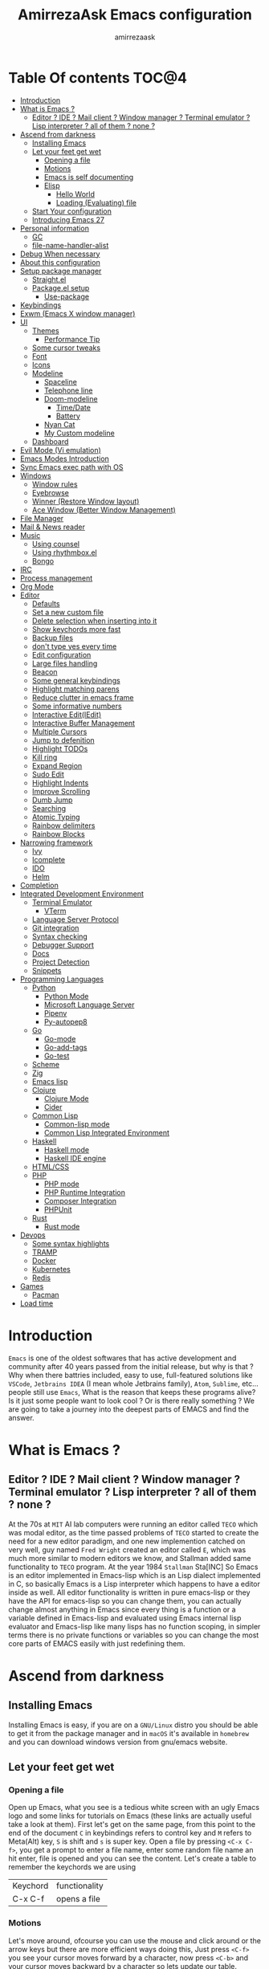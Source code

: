 #+TITLE: AmirrezaAsk Emacs configuration
#+AUTHOR: amirrezaask
* Table Of contents                                                     :TOC@4:
- [[#introduction][Introduction]]
- [[#what-is-emacs-][What is Emacs ?]]
  - [[#editor--ide--mail-client--window-manager--terminal-emulator--lisp-interpreter--all-of-them--none-][Editor ? IDE ? Mail client ? Window manager ? Terminal emulator ? Lisp interpreter ? all of them ? none ?]]
- [[#ascend-from-darkness][Ascend from darkness]]
  - [[#installing-emacs][Installing Emacs]]
  - [[#let-your-feet-get-wet][Let your feet get wet]]
    - [[#opening-a-file][Opening a file]]
    - [[#motions][Motions]]
    - [[#emacs-is-self-documenting][Emacs is self documenting]]
    - [[#elisp][Elisp]]
      - [[#hello-world][Hello World]]
      - [[#loading-evaluating-file][Loading (Evaluating) file]]
  - [[#start-your-configuration][Start Your configuration]]
  - [[#introducing-emacs-27][Introducing Emacs 27]]
- [[#personal-information][Personal information]]
  - [[#gc][GC]]
  - [[#file-name-handler-alist][file-name-handler-alist]]
- [[#debug-when-necessary][Debug When necessary]]
- [[#about-this-configuration][About this configuration]]
- [[#setup-package-manager][Setup package manager]]
  - [[#straightel][Straight.el]]
  - [[#packageel-setup][Package.el setup]]
      - [[#use-package][Use-package]]
- [[#keybindings][Keybindings]]
- [[#exwm-emacs-x-window-manager][Exwm (Emacs X window manager)]]
- [[#ui][UI]]
  - [[#themes][Themes]]
      - [[#performance-tip][Performance Tip]]
  - [[#some-cursor-tweaks][Some cursor tweaks]]
  - [[#font][Font]]
  - [[#icons][Icons]]
  - [[#modeline][Modeline]]
    - [[#spaceline][Spaceline]]
    - [[#telephone-line][Telephone line]]
    - [[#doom-modeline][Doom-modeline]]
      - [[#timedate][Time/Date]]
      - [[#battery][Battery]]
    - [[#nyan-cat][Nyan Cat]]
    - [[#my-custom-modeline][My Custom modeline]]
  - [[#dashboard][Dashboard]]
- [[#evil-mode-vi-emulation][Evil Mode (Vi emulation)]]
- [[#emacs-modes-introduction][Emacs Modes Introduction]]
- [[#sync-emacs-exec-path-with-os][Sync Emacs exec path with OS]]
- [[#windows][Windows]]
      - [[#window-rules][Window rules]]
      - [[#eyebrowse][Eyebrowse]]
      - [[#winner-restore-window-layout][Winner (Restore Window layout)]]
      - [[#ace-window-better-window-management][Ace Window (Better Window Management)]]
- [[#file-manager][File Manager]]
- [[#mail--news-reader][Mail & News reader]]
- [[#music][Music]]
  - [[#using-counsel][Using counsel]]
  - [[#using-rhythmboxel][Using rhythmbox.el]]
  - [[#bongo][Bongo]]
- [[#irc][IRC]]
- [[#process-management][Process management]]
- [[#org-mode][Org Mode]]
- [[#editor][Editor]]
    - [[#defaults][Defaults]]
    - [[#set-a-new-custom-file][Set a new custom file]]
    - [[#delete-selection-when-inserting-into-it][Delete selection when inserting into it]]
    - [[#show-keychords-more-fast][Show keychords more fast]]
    - [[#backup-files][Backup files]]
    - [[#dont-type-yes-every-time][don't type yes every time]]
    - [[#edit-configuration][Edit configuration]]
    - [[#large-files-handling][Large files handling]]
    - [[#beacon][Beacon]]
    - [[#some-general-keybindings][Some general keybindings]]
    - [[#highlight-matching-parens][Highlight matching parens]]
    - [[#reduce-clutter-in-emacs-frame][Reduce clutter in emacs frame]]
    - [[#some-informative-numbers][Some informative numbers]]
    - [[#interactive-editiedit][Interactive Edit(IEdit)]]
    - [[#interactive-buffer-management][Interactive Buffer Management]]
    - [[#multiple-cursors][Multiple Cursors]]
    - [[#jump-to-defenition][Jump to defenition]]
    - [[#highlight-todos][Highlight TODOs]]
    - [[#kill-ring][Kill ring]]
    - [[#expand-region][Expand Region]]
    - [[#sudo-edit][Sudo Edit]]
    - [[#highlight-indents][Highlight Indents]]
    - [[#improve-scrolling][Improve Scrolling]]
    - [[#dumb-jump][Dumb Jump]]
    - [[#searching][Searching]]
    - [[#atomic-typing][Atomic Typing]]
    - [[#rainbow-delimiters][Rainbow delimiters]]
    - [[#rainbow-blocks][Rainbow Blocks]]
- [[#narrowing-framework][Narrowing framework]]
    - [[#ivy][Ivy]]
    - [[#icomplete][Icomplete]]
    - [[#ido][IDO]]
    - [[#helm][Helm]]
- [[#completion][Completion]]
- [[#integrated-development-environment][Integrated Development Environment]]
    - [[#terminal-emulator][Terminal Emulator]]
      - [[#vterm][VTerm]]
    - [[#language-server-protocol][Language Server Protocol]]
    - [[#git-integration][Git integration]]
    - [[#syntax-checking][Syntax checking]]
    - [[#debugger-support][Debugger Support]]
    - [[#docs][Docs]]
    - [[#project-detection][Project Detection]]
    - [[#snippets][Snippets]]
- [[#programming-languages][Programming Languages]]
  - [[#python][Python]]
    - [[#python-mode][Python Mode]]
    - [[#microsoft-language-server][Microsoft Language Server]]
    - [[#pipenv][Pipenv]]
    - [[#py-autopep8][Py-autopep8]]
  - [[#go][Go]]
    - [[#go-mode][Go-mode]]
    - [[#go-add-tags][Go-add-tags]]
    - [[#go-test][Go-test]]
  - [[#scheme][Scheme]]
  - [[#zig][Zig]]
  - [[#emacs-lisp][Emacs lisp]]
  - [[#clojure][Clojure]]
    - [[#clojure-mode][Clojure Mode]]
    - [[#cider][Cider]]
  - [[#common-lisp][Common Lisp]]
    - [[#common-lisp-mode][Common-lisp mode]]
    - [[#common-lisp-integrated-environment][Common Lisp Integrated Environment]]
  - [[#haskell][Haskell]]
    - [[#haskell-mode][Haskell mode]]
    - [[#haskell-ide-engine][Haskell IDE engine]]
  - [[#htmlcss][HTML/CSS]]
  - [[#php][PHP]]
    - [[#php-mode][PHP mode]]
    - [[#php-runtime-integration][PHP Runtime Integration]]
    - [[#composer-integration][Composer Integration]]
    - [[#phpunit][PHPUnit]]
  - [[#rust][Rust]]
    - [[#rust-mode][Rust mode]]
- [[#devops][Devops]]
    - [[#some-syntax-highlights][Some syntax highlights]]
    - [[#tramp][TRAMP]]
    - [[#docker][Docker]]
    - [[#kubernetes][Kubernetes]]
    - [[#redis][Redis]]
- [[#games][Games]]
  - [[#pacman][Pacman]]
- [[#load-time][Load time]]

* Introduction
=Emacs= is one of the oldest softwares that has active development and community after 40 years passed from the initial release, but why is
that ? Why when there battries included, easy to use, full-featured solutions like =VSCode=, =Jetbrains IDEA= (I mean whole Jetbrains family),
 =Atom=, =Sublime=, etc... people still use =Emacs=, What is the reason that keeps these programs alive? Is it just some people want to look
cool ? Or is there really something ? We are going to take a journey into the deepest parts of EMACS and find the answer.
* What is Emacs ?
** Editor ? IDE ? Mail client ? Window manager ? Terminal emulator ? Lisp interpreter ? all of them ? none ?
At the 70s at =MIT= AI lab computers were running an editor called =TECO= which was modal editor, as the time passed
problems of =TECO= started to create the need for a new editor paradigm, and one new implemention
 catched on very well, guy named =Fred Wright= created an editor called =E=, which was much more similar to modern
editors we know, and Stallman added same functionality to =TECO= program.
At the year 1984 =Stallman= Sta[INC]
So Emacs is an editor implemented in Emacs-lisp which is an Lisp dialect implemented in C, so basically Emacs is
a Lisp interpreter which happens to have a editor inside as well. All editor functionality is written in pure emacs-lisp
or they have the API for emacs-lisp so you can change them, you can actually change almost anything in Emacs since
every thing is a function or a variable defined in Emacs-lisp and evaluated using Emacs internal lisp evaluator and 
Emacs-lisp like many lisps has no function scoping, in simpler terms there is no private functions or variables so 
you can change the most core parts of EMACS easily with just redefining them.
* Ascend from darkness
** Installing Emacs
Installing Emacs is easy, if you are on a =GNU/Linux= distro you should be able to get it from the package manager and
in =macOS= it's available in =homebrew= and you can download windows version from gnu/emacs website.
** Let your feet get wet
*** Opening a file
Open up Emacs, what you see is a tedious white screen with an ugly Emacs logo and some links for tutorials on Emacs
(these links are actually useful take a look at them). First let's get on the same page, from this point to the
end of the document =C= in keybindings refers to control key and =M= refers to Meta(Alt) key, =S= is shift and =s= 
is super key. Open a file by pressing =<C-x C-f>=, you get a prompt to enter a file name, enter some random file name
an hit enter, file is opened and you can see the content. Let's create a table to remember the keychords we are using

| Keychord | functionality |
| C-x C-f  | opens a file  |

*** Motions
Let's move around, ofcourse you can use the mouse and click around or the arrow keys but there are more efficient
ways doing this, Just press =<C-f>= you see your cursor moves forward by a character, now press =<C-b>= and your 
cursor moves backward by a character so lets update our table. Remember there are so much more in motions these two
were just examples.

| Keychord | functionality                 |
| C-f      | moves forward by a character  |
| C-b      | moves backward by a character |

*** Emacs is self documenting
Do you remember that I told you in Emacs every thing is just an Elisp(Emacs-lisp) function, let's discuss that.
Let me introduce you to the Emacs self documenting feature, press =<C-h k>=, you should be prompted then enter
=<C-x C-f>= a new window(we'll discuss this concept later), you see a document that tolds you what this keychord
is bound to and the documentation of that function, in this case you should see that =<C-x C-f>= is bound to 
=find-file= command and you have the option to see the actual source code of that function. =<C-h>= is the prefix 
for all Emacs help commands and these keys themselves runs elisp functions you can actually do the =<C-h k>=
on itself and see the function behind it so let's update our table and from now on we write the actual function name 
in our table.

| Keychord | function          |
|----------+-------------------|
| C-h k    | describe-key      |
| C-h f    | describe-function |
| C-h v    | describe-variable |

*** Elisp
I'm not going to do a complete tutorial on Elisp just gonna tell you how you can stay alive in Emacs.
**** Hello World
Elisp or Emacs-Lisp is the language that almost all Emacs functions are written in, so let's tip our toes in it as 
well.
Open up a new file ( you already know how to do that ) name that anything but with the extension of =.el=.
at the first line write the following 
#+BEGIN_SRC 
(message "Hello World")
#+END_SRC
and then move your cursor to the end of the line using =<C-e>= and then press =<C-x C-e>=, now look at the =minibuffer=
you see the ="Hello World"= in there. Don't forget to =describe-key= the two keychords that you just used.
**** Loading (Evaluating) file
:PROPERTIES:
  :header-args: :tangle no
  :END:
You can evaluate eLisp expressions like you now know but you also can load a whole elisp file using =load-file= function
#+BEGIN_SRC 
(load-file "file.el")
#+END_SRC
** Start Your configuration
 Emacs configuration is nothing other than a simple elisp file that emacs loads at the startup we can specify that
 using =-l= flag to load specific file. so let's do that. Open an elisp file and name that =config.el=, and just put
 a simple hello world message in it, now go to terminal and enter =emacs -l config.el= when this instance of emacs starts
 up =switch-to-buffer= (this is a function you can describe-function it and find the keybindings little exercise)
 to the buffer called =*Messages*= and you should see your message in that buffer somewhere.
 Now you can write any elisp code in your config.el file and emacs always evaluates them as long as you pass the
 -l flag, but the conventional way of doing emacs configuration is using =~/.emacs.d/init.el= file which emacs 
 automatically loads in the startup, it's kind of the default file for this purpose.
** Introducing Emacs 27
Emacs 27 has a lot to offer, a new json parser that is implemented natively (C code) so it should speed
up the JSON based operations like LSP a lot, another thing about Emacs 27 is =early-init.el= file that gets
loaded before init.el and before GUI and package manager starts so it can help us configure Emacs even further.
* Personal information
#+begin_src emacs-lisp
    (setq user-full-name "AmirrezaAskarpour"
          user-mail-address "raskarpour@gmail.com")
#+end_src
n* Emacs internals optimizations
:PROPERTIES:
  :header-args: :tangle no
  :END:
I moved all of the code of this part to =early-init.el=.
** GC
Emacs is a really old software, many of the default values in Emacs aren't actually suited for today's
modern computers. Emacs has a built-in Garbage collector that does garbage collection every time Emacs lisp
VM reaches a threshold of memory usage, and this garbage collector sweeps are sometimes annoying, but remember 
garbage collector threshold is a tricky setting, if you set it to low you will start experiencing a lot of GC sweeps that slow you down
and if you set it very high GC sweeps take forever to finish. Default Emacs =gc-cons-threshold= is set to =800000=
which is not really enough specially for Emacs startup since it needs to scan through all your installed packages
so we are going to increase it during startup time and then after Emacs initialization we can decrease it again.
#+begin_src emacs-lisp
  (message "$$$$$$$$$$$$$$$$ should be disabled")
  (setq gc-cons-threshold (* 1024 1024 100)) ;; 100MB for Emacs initialization process
  (add-hook 'after-init-hook (lambda ()
                               (setq gc-cons-threshold (* 1024 1024 20)))) ;; reseting the gc cons to 20MB
#+end_src
** file-name-handler-alist
Emacs has a global variable called =file-name-handler-alist=, it stores handlers for various file extensions, before =use-package= era we used to
add new file extensions to this variable to load their respective handler, On every file open, Emacs looks and scans through this variable to see if it
can find a match for given file, but during the startup process we are going to only evaluate stuff so we don't need file-handlers, as result we are going 
to set this file's value to a nil value during startup and restore it's original value after emacs initialization.
#+begin_src emacs-lisp
  (defvar file-name-handler-alist-bak file-name-handler-alist "file name handler backup.")
  (setq file-name-handler-alist nil)
  (add-hook 'after-init-hook (lambda () (setq file-name-handler-alist file-name-handler-alist-bak)))
#+end_src
* Debug When necessary
#+begin_src emacs-lisp
;; (setq debug-on-error)
#+end_src
* About this configuration
I actually don't use a lot of setup that I have in this configuration,
all the unused parts are disabled using =:disabled= in use-package declaration.
* Setup package manager
Now that we know how to move around, open files, and do some elisp magic in emacs it's time to start configuring 
emacs for our own needs. Before we start, we need the final ingredient for our configuration and that's how 
to install 3rd party packages for emacs, basically elisp codes written by other people.
** Straight.el
=straight.el= is the next generation of Emacs package managers that just use git repos as the way
of installing packages, upsides of using =straight.el= instead of =package.el= are
+ You can install packages that are not available on MELPA (icomplete-vertical forexample)
+ If you are willing to contribute to a package it's as simple as just =git checkout=
+ straight loads just the packages you installed and mention in your init file so packages that are installed 
but no longer used are not included in loading/scanning procedure.
#+begin_src emacs-lisp
  (setq package-enable-at-startup nil)
  (defvar bootstrap-version)
  (let ((bootstrap-file
         (expand-file-name "straight/repos/straight.el/bootstrap.el" user-emacs-directory))
        (bootstrap-version 5))
    (unless (file-exists-p bootstrap-file)
      (with-current-buffer
          (url-retrieve-synchronously
           "https://raw.githubusercontent.com/raxod502/straight.el/develop/install.el"
           'silent 'inhibit-cookies)
        (goto-char (point-max))
        (eval-print-last-sexp)))
    (load bootstrap-file nil 'nomessage))
  (straight-use-package 'use-package)
#+end_src
** Package.el setup
:PROPERTIES:
  :header-args: :tangle no
  :END:

 Emacs is bundled with package.el, we can use that out of the box, we only need to =require= it, require is similar
 to =load-file= with some diferences like it don't need full path when code is in you =load-path= (load-path
 is a variable you can describe-variable it) and it loads each file only once so if you require a file multiple 
 times it only loads once.
 #+BEGIN_SRC emacs-lisp
 (require 'package)
 #+END_SRC
 package.el reads all installed packages even if they are not referenced by your init we need to stop it 
 from doing so.
 #+BEGIN_SRC emacs-lisp
 (setq package-enable-at-startup nil)
 #+END_SRC
 As I told you elpa is a lot like linux repos, and like them you can add external repos to it as well, =Melpa=
 is the biggest and most complete package repo in the planet of Emacs and we are adding it to our repos.
 #+BEGIN_SRC emacs-lisp
   (add-to-list 'package-archives
                '("melpa" . "https://melpa.org/packages/"))
   (package-initialize)
  #+END_SRC
 Like all linux repos we need to refresh the index of the package manager but we don't need Emacs does that 
 every time that we start emacs, we need to that only when package-archive-contents is nil so we use =when=
 macro of elisp (like always you can describe-function it).
 #+BEGIN_SRC emacs-lisp
    (when (null package-archive-contents)
      (package-refresh-contents))
 #+END_SRC
**** Use-package
   Now the world is our oyster, you can actually browse the [[https://github.com/emacs-tw/awesome-emacs]] and install
   any package you seem fit using 
   But as the number of installed packages gets bigger emacs starts slow when starting up and managing and organizing
   your init.el file getting harder and harder to the point that they call it =Emacs bankrupty=.
   So to avoid this problems Emacs maintainer =John wiegly= created a tool called =use-package= that helps you oraganize
   your init.el file and even lazy-load packages, It's an awesome tool so let's install it.
   #+BEGIN_SRC emacs-lisp
     (unless (package-installed-p 'use-package)
       (package-install 'use-package))
     (require 'use-package)
   #+END_SRC
   Feel free to read the [[https://github.com/jwiegley/use-package][use-package docs]], it's amazingly useful.

* Keybindings
I respect Emacs keybinding conventions in my configuration with a few ideas borrowed from spacemacs.
+ All keybindings should be prefixed with =C-c= and then a single letter to avoid conflict with major modes keybindings.
+ Window related functionality like eyebrowse workspaces prefix with =w=
+ Major mode / language specific functions bind with prefix =m=
+ Operating System integration keys should be prefixed with =o=
+ Devops related stuff prefixed with =d=.
so let's make which key to help us.
#+begin_src emacs-lisp
    (use-package which-key
      :straight t
      :config
      (setq which-key-idle-delay 0.2)
      (which-key-add-key-based-replacements "C-c m" "Major mode functions")
      (which-key-add-key-based-replacements "C-c w" "workspace functionality")
      (which-key-add-key-based-replacements "C-c o" "external tools integration")
      (which-key-add-key-based-replacements "C-c e" "Editor functions")
      (which-key-add-key-based-replacements "C-c d" "Devops related functions")
      (which-key-mode 1)
      (which-key-setup-minibuffer))
#+end_src
* Exwm (Emacs X window manager)
  #+begin_src emacs-lisp
    (use-package desktop-environment
      :disabled t
      :straight t
      :config
      (desktop-environment-mode))

    (use-package exwm 
      :disabled t
      :straight t
      :config 
      (require 'exwm-config)

      (exwm-config-default) ;; some basic default keybindings

      (setq exwm-workspace-number 4) ;; initial workspaces

      (setq exwm-input-simulation-keys
            '(([?\C-b] . [left])
              ([?\C-f] . [right])
              ([?\C-p] . [up])
              ([?\C-n] . [down])
              ([?\C-a] . [home])
              ([?\C-e] . [end])
              ([?\M-v] . [prior])
              ([?\C-v] . [next])
              ([?\C-d] . [delete])
              ([?\C-k] . [S-end delete])))
  
      (setq exwm-manage-configurations
            '((string= exwm-instance-name "firefox") workspace 1
            (string= exwm-instance-name "rhythmbox") workspace 8)
            )
      )

  #+end_src
* UI
** Themes
 Now that we have use-package we can start installing thems, packages, etc. Let's start by installing some thems.
 for some time now I am using modus themes by the amazing =Protesilaos Stavrou= (btw check his youtube channel) which are simple but elegant themes
 but if you want a more modern look like =VSCode= or =Atom= you can use =doom-themes= as well.
 ([[https://github.com/hlissner/emacs-doom-themes/tree/screenshots][Doom Themes Screenshots]])
 #+BEGIN_SRC emacs-lisp
   (use-package modus-operandi-theme :straight t :defer t)
   (use-package modus-vivendi-theme :straight t :defer t)
   (use-package spacemacs-theme :straight t :defer t)
   (use-package doom-themes :straight t :defer t)
   (use-package badwolf-theme :straight t :defer t)
   (use-package monochrome-theme :straight t :defer t)
   (use-package purple-haze-theme :straight t :defer t)
   (use-package darkburn-theme :straight t :defer t)
 #+END_SRC
 You probably notice the =:defer= part in use-package, with =:defer= keyword (:something is called a keyword in elisp)
 use-package knows that we don't need this package to be loaded in startup, since we actually don't need all of our themes
 to be loaded at startup. Another keyword that you see is =:straight= that is telling use-package to make certain
 that this package is installed, and if it's not install it from elpa repo.
 Now let's set a theme
 #+BEGIN_SRC emacs-lisp
          (use-package emacs 
            :config 
            (setq ring-bell-function t)
            (setq visible-bell t))

          (use-package custom
            :demand
            :bind (("<f12>" . amirreza/toggle-color-mode))
            :config
            (defvar amirreza/current-mode 'dark "Current color of Emacs.")
            (defvar amirreza/dark-theme 'darkburn)
            (defvar amirreza/light-theme 'doom-one-light)

            (defmacro amirreza/--load-theme (&rest theme-opts)
              `(progn (mapc #'disable-theme custom-enabled-themes)
                      (load-theme ,@theme-opts)))

            (defun amirreza/load-theme (theme)
              (interactive "sEnter Theme: ")
              (amirreza/--load-theme (intern theme) t))
            (defun amirreza/apply-color (mode)
              "Apply current color mode to Emacs."
              (if (eq amirreza/current-mode 'dark)
                  (amirreza/--load-theme amirreza/dark-theme t)
                (amirreza/--load-theme  amirreza/light-theme t)))

            (defun amirreza/toggle-color-mode ()
              "Toggle current mode to the opposite"
              (interactive)
              (if (eq amirreza/current-mode 'dark)
                  (setq amirreza/current-mode 'light)
                (setq amirreza/current-mode 'dark))
              (amirreza/apply-color amirreza/current-mode))
           (amirreza/apply-color amirreza/current-mode))
 #+END_SRC
**** Performance Tip 
About 95% of packages we use don't need to be loaded at startup and =:defer= is only one of the multiple
ways of lazy-loading in use-package we will see others later on.
** Some cursor tweaks
#+BEGIN_SRC emacs-lisp
   (use-package emacs
     :config
     (setq-default cursor-type 'box))

   (use-package frame
     :config
     (blink-cursor-mode -1))
   (use-package hl-line
     :config
     (global-hl-line-mode +1))

 #+END_SRC
** Font
 To use specific font in Emacs you just need to call a function, that's easy ha ??
 #+BEGIN_SRC emacs-lisp
   (defvar amirreza/font "Hack-10")
   (set-face-attribute 'default t :font amirreza/font)
   (set-frame-font amirreza/font nil t)
   (global-prettify-symbols-mode 1)
 #+END_SRC
 If you evaluate code above you see the font changes.
 Now let's write some elisp, let's say that we want to have a function that we can call and change 
 our font interactively, let's write it.
 #+BEGIN_SRC emacs-lisp
   (defun hitchhiker/change-font (font size)
     (interactive "sFont: \nnSize: ")
     (set-face-attribute 'default t :font (format "%s-%d" font size))
     (set-frame-font (format "%s-%d" font size) nil t))
 #+END_SRC
 I'm not gonna discuss this function line by line, I'm only going to discuss calling it for now,
 for calling this function we have two ways, calling it from the code, or calling it interactively
 but how ? Emacs has a default keychord called M-x (execute-extended-command) that calls a interactive
 function interactively, many packages has these kind of functions for example load-theme that we used
 before is interactive as well, if we call it we will prompted to enter the font first and then the size
 and volla :).

** Icons
Emacs by default has no icons anywhere, but if you like icons forexample in the file browser
you need to install a package for that. For icons we are going to use =all-the-icons= package which
is a gourges icon package for emacs.
#+BEGIN_SRC emacs-lisp :eval no
  (use-package all-the-icons

    :straight t
    :commands (all-the-icons-octicon
           all-the-icons-faicon
           all-the-icons-fileicon
           all-the-icons-wicon
           all-the-icons-material
           all-the-icons-alltheicon))

  (use-package all-the-icons-dired

    :straight t
    :init
    (add-hook 'dired-mode-hook 'all-the-icons-dired-mode))
#+END_SRC
=:commands= in use-package defers the loading of the package until on of listed commands (interactive functions)
is called, basically first buffer that wants to use that it will get loaded. =:init= means when emacs started 
no matter what are the other options evaluate the forms after =:init=.
** Modeline
*** Spaceline
Modeline from Spacemacs, it's basically boosted powerline
#+begin_src emacs-lisp
  (use-package spaceline :straight t
    :disabled t
    :config
    (require 'spaceline-config)
    (spaceline-spacemacs-theme))
#+end_src
*** Telephone line
#+begin_src emacs-lisp
  (use-package telephone-line :straight t
    :disabled t
    :config
    (telephone-line-mode +1))
#+end_src
*** Doom-modeline
#+begin_src emacs-lisp
  (use-package doom-modeline :straight t
    :disabled t
    :config
    (setq doom-modeline-height 35)
    (doom-modeline-mode 1))
#+end_src
**** Time/Date
#+begin_src emacs-lisp
  (use-package time
    :config
    (setq display-time-format "%H:%M  %Y-%m-%d")
    (setq display-time-interval 60)
    (setq display-time-mail-directory nil)
    (setq display-time-default-load-average nil)
    (display-time-mode))
#+end_src
**** Battery
#+begin_src emacs-lisp
  (use-package battery
    :config
    (setq battery-mode-line-format " Battery: %b%p%%")
    (setq battery-mode-line-limit 99)
    (setq battery-update-interval 180)
    (setq battery-load-low 20)
    (setq battery-load-critical 10)
    (display-battery-mode +1))
#+end_src

*** Nyan Cat
#+begin_src emacs-lisp
  (use-package nyan-mode :straight t :disabled t :config (nyan-mode 1))
#+end_src
*** My Custom modeline
#+begin_src emacs-lisp
  (use-package emacs 
    :config
    (setq amirreza/modeline-seperator "   ")
    (setq-default mode-line-format (list
                                    mode-line-front-space
                                    mode-line-misc-info ;; eyebrowse workspace number
                                    amirreza/modeline-seperator
                                    mode-line-modified
                                    amirreza/modeline-seperator
                                    "%m"
                                    amirreza/modeline-seperator
                                    "%b"
                                    amirreza/modeline-seperator
                                    mode-line-modes
                                    amirreza/modeline-seperator
                                    mode-line-position
                                    amirreza/modeline-seperator
                                    '(:eval vc-mode)
                                    mode-line-end-spaces
                                    )))
#+end_src
** Dashboard
#+begin_src emacs-lisp
  (use-package dashboard
    :disabled t
    :straight t
    :config    
    (setq dashboard-banner-logo-title "Free as in freedom")
    (setq dashboard-startup-banner 2)
    (setq dashboard-center-content t)
    (setq dashboard-items '((projects . 5)
                       (recents  . 5)))

    (setq dashboard-set-navigator t)
    (dashboard-setup-startup-hook))
#+end_src
* Evil Mode (Vi emulation)
  "Emacs is a great operating system lacking only a decent editor", I always find this quote to be
  true Emacs as software package/framework is amazing I mean I think people that are working on various 
  types of frameworks out there should really start studying Emacs as an inspiration of how you can write 
  a customizable yet robust software that would last for 40 years and yet new generations start using it yet
  Emacs editor actually doesn't follow Emacs extensibility and composibility philosophy a lot, Emacs editor is based
  on specific targeted functions, you have =delete-word=, it just deletes a word you can not tell it to delete two
  words (yes you can do C-2 M-d) but it's not that user-friendly actually, so without further ado let's decend into
  darkness. 
  #+begin_src emacs-lisp
      (use-package general
        :disabled t
        :straight t
        :config
        (defvar amirreza/leader-key ";")
        (general-create-definer space-leader-lord :prefix "SPC" :states 'normal :keymaps 'override) ;; useful with evil mode
        (general-create-definer space-leader :prefix "SPC" :states 'normal))

    (use-package evil
      :disabled t
      :straight t
      :init
      (setq evil-want-keybinding nil)
      :config
      (setq evil-move-beyond-eol t)
      (define-key evil-motion-state-map (kbd "TAB") nil)
      (evil-ex-define-cmd "q" 'kill-this-buffer)
      (evil-mode +1)
      :general
      (space-leader-lord
        "s b" 'switch-to-buffer
        "b l" 'switch-to-buffer
        "k b" 'kill-buffer
        amirreza/leader-key 'find-file
        "e e" 'execute-extended-command
        "m w" 'delete-other-windows
        "d w" 'delete-window
        "s r" 'split-window-right
        "s b" 'split-window-below
        "e s" 'eval-last-sexp
        "f f" 'find-file
        "d f" 'describe-function
        "d v" 'describe-variable
        "d k" 'describe-key
        "b n" 'next-buffer
        "b p" 'previous-buffer)

      (space-leader 
        "C-k" (lambda () (interactive) (previous-line 5))
        "C-j"(lambda () (interactive) (next-line 5))))


    (use-package evil-collection 
      :disabled t
      :straight t 
      :config 
      (evil-collection-init))

    (use-package evil-magit 
      :disabled t
      :straight t)

    (use-package evil-surround 
      :disabled t
      :straight t)

    (use-package evil-commentary 
      :disabled t
      :config
      (evil-commentary-mode 1)
      :straight t)

  #+end_src
* Emacs Modes Introduction
First let's talk about modes, Modes are the conventional way to add functionality to Emacs.
There are two groups of modes, Major modes and minor modes, Major modes are single modes that 
get's loaded with a specific file extension, and they provide basic syntax highlighting.
but minor modes are modes that can be loaded together for a buffer, so each buffer has a single 
major mode, and multiple minor modes that added different abilities to emacs for a buffer.
Forexample line numbers is a minor mode that is enabled globally for all buffers so all buffers
show line numbers.
Now that we have cool looks, 
* Sync Emacs exec path with OS
#+begin_src emacs-lisp
(use-package exec-path-from-shell :straight t :defer 2 :config (exec-path-from-shell-initialize))
#+end_src
* Windows
Emacs by default has no notion of tabs (like the other IDEs) but it has the more powerful
notion of windows and buffers, you already know about buffers, but windows are a way of displaying 
buffers side by side in the screen, look at windows like tmux panes (if I'm correct) or vim splits.
**** Window rules
Emacs windows can be configured in the matter of where their gonna open.
#+BEGIN_SRC emacs-lisp
    (setq display-buffer-alist
          '(("\\*\\(Backtrace\\|Warnings\\|Compile-Log\\|Messages\\)\\*"
               (display-buffer-in-side-window)
               (window-width . 0.40)
               (side . right)
               (slot . 0))
            ("^vterm"
              (display-buffer-in-side-window)
              (window-width . 0.40)
              (side . right)
              (slot . 0)
              )
            ("\\*rg"
              (display-buffer-in-side-window)
              (window-width . 0.40)
              (side . right)
              (slot . 0))))
#+END_SRC
**** Eyebrowse
=Eyebrowse= gives you =i3= like experience in Emacs, let's you have multiple workspaces and switch between them.
#+BEGIN_SRC emacs-lisp
  (use-package eyebrowse :straight t 
               :config (eyebrowse-mode +1)
               :bind (("C-c w d" . eyebrowse-close-window-config)
                      ("C-c w c" . eyebrowse-create-window-config)
                      ("C-c w 0" . eyebrowse-switch-to-window-config-0)
                      ("C-c w 1" . eyebrowse-switch-to-window-config-1)
                      ("C-c w 2" . eyebrowse-switch-to-window-config-2)
                      ("C-c w 3" . eyebrowse-switch-to-window-config-3)
                      ("C-c w 4" . eyebrowse-switch-to-window-config-4)
                      ("C-c w 5" . eyebrowse-switch-to-window-config-5)
                      ("C-c w 6" . eyebrowse-switch-to-window-config-6)
                      ("C-c w 7" . eyebrowse-switch-to-window-config-7)
                      ("C-c w 8" . eyebrowse-switch-to-window-config-8)
                      ("C-c w 9" . eyebrowse-switch-to-window-config-9)))

#+END_SRC
**** Winner (Restore Window layout)
 When we are working with multiple windows open but we might maximize one window to focus
 on it, but when we are done with focus mode ;) we need that layout back that's were winner mode
 comes handy you can restore last window layout with just a function called =winner-undo= that
 by default is bound to =C-c <left>=.
 #+BEGIN_SRC emacs-lisp
   (use-package winner 
     :commands (winner-redo winner-undo))
 #+END_SRC
**** Ace Window (Better Window Management)
 #+BEGIN_SRC emacs-lisp
 (use-package ace-window
   :straight t
   :bind (("C-x o" . 'ace-window) ("C-x C-o" . 'ace-window)))
 #+END_SRC
* File Manager
#+begin_src emacs-lisp
  (use-package dired
    :config
    (add-hook 'dired-mode-hook (lambda () 
                                 (dired-hide-details-mode 1)))
    :bind
    (:map dired-mode-map
          ("C-c m d" . dired-hide-details-mode)
          ("C-j" . next-line)
          ("C-k" . previous-line)))

  (use-package dired-sidebar :straight t
    :bind
    (("<f8>" . dired-sidebar-toggle-sidebar)))

  (use-package dired-subtree
    :straight t
    :bind (:map dired-mode-map
                ("<tab>" . dired-subtree-toggle)))

  (use-package peep-dired
    :straight t
    :after dired
    :config
    (setq peep-dired-cleanup-on-disable t)
    (setq peep-dired-enable-on-directories nil)
    (setq peep-dired-ignored-extensions
          '("mkv" "webm" "mp4" "mp3" "ogg" "iso"))
    :bind (:map dired-mode-map
                ("P" . peep-dired)))
#+end_src
* Mail & News reader
Mail setup in Emacs using Gnus.
#+begin_src emacs-lisp
  (use-package auth-source
    :after gnus
    :config
    (setq auth-sources '("~/.authinfo.gpg" "~/.authinfo")))

  (use-package gnus
    :commands (gnus)
    :config
    (setq gnus-thread-sort-functions
          '(gnus-thread-sort-by-number
            gnus-thread-sort-by-date))

    (setq gnus-select-method '(nnnil))
    (setq gnus-secondary-select-methods
     '((nnimap "Gmail"
               (nnimap-address "imap.gmail.com")
               (nnimap-server-port "imaps")
               (nnimap-stream ssl)))))
#+end_src
* Music
I need music when I am working, so for me music is just a part of development environment, and let helm help us.
** Using counsel
#+begin_src emacs-lisp
  (use-package counsel
    :straight t
    :demand
    :config
    (defun amirreza/rhythmbox-current-song-name () 
      (interactive)
      (message (counsel-rhythmbox-current-song)))

    (defun amirreza/rhythmbox-play/pause () 
      (interactive)
      (counsel-rhythmbox-playpause-current-song))

    :bind (:prefix "C-c o m"
                   :prefix-map music-player
                   :prefix-docstring "music player lanati"
                   ("l" . counsel-rhythmbox)
                   ("c" . amirreza/rhythmbox-current-song-name)
                   ("p" . amirreza/rhythmbox-play/pause)))



#+end_src
** Using rhythmbox.el
I contributed the missing function to =ivy= itself so i use that.
#+begin_src emacs-lisp
  (use-package rhythmbox.el 
    :disabled t
    :load-path "~/w/dotfiles/emacs/site-lisp"
    :bind
    ("C-c m n" . Rhythmbox/current-song-name)
    ("C-c m p" . Rhythmbox/playpause-current-song)
    ("C-c m l" . Rhythmbox))
#+end_src
** Bongo
#+begin_src emacs-lisp
    (use-package bongo 
      :disabled t
      :straight t
      :config
      (setq bongo-prefer-library-buffers nil)
      (setq bongo-insert-whole-directory-trees t)
      (setq bongo-logo nil)
      (setq bongo-action-track-icon nil)
      (setq bongo-display-track-icons nil)
      (setq bongo-display-track-lengths nil)
      (setq bongo-display-header-icons nil)
      (setq bongo-display-playback-mode-indicator t)
      (setq bongo-display-inline-playback-progress nil)
      (setq bongo-mark-played-tracks nil)
      (setq bongo-header-line-mode nil)
      (setq bongo-header-line-function nil)
      (setq bongo-mode-line-indicator-mode nil)
      (setq bongo-default-directory "~/Music")
      (defun amirreza/dired-music-library-hook ()
        (when (string-match-p "Music" default-directory)
          (set (make-local-variable 'bongo-dired-library-mode) 't)))

      :hook
      (dired-mode . amirreza/dired-music-library-hook)
      :bind
      (:map bongo-dired-library-mode-map
            ("<C-return>" . bongo-insert-file)))
#+end_src
* IRC
#+begin_src emacs-lisp
  (use-package erc 
    :commands erc
    :config
    (setq erc-nick "amirrezaask")
    (setq erc-autojoin-channels-alist
          '(("freenode.net" "#emacs" "#5hit"))))
#+end_src
* Process management
#+begin_src emacs-lisp
        (use-package proced
          :commands proced
          :bind (("C-c o p" . proced)))
#+end_src
* Org Mode
***** Org
#+BEGIN_SRC emacs-lisp
    (use-package org
    :demand
    :init
    (defun amirreza/--org-insert-elisp-code-block ()
      (interactive)
      (insert (format "#+begin_src emacs-lisp\n\n#+end_src"))
      (previous-line)
      (beginning-of-line))
    :bind (:map org-mode-map
                ("C-c c b" . amirreza/--org-insert-elisp-code-block))
    :config
    (setq org-ellipsis "⤵")
    (setq org-src-fontify-natively t)
    (setq org-src-tab-acts-natively t)
    (setq org-support-shift-select t)
    (setq org-src-window-setup 'current-window)
    (setq org-agenda-files '("~/org/work.org" "~/org/personal.org")))
#+END_SRC
***** Org bullets
#+BEGIN_SRC emacs-lisp
(use-package org-bullets
  :straight t
  :hook (org-mode . org-bullets-mode))
#+END_SRC
***** Org TOC
#+begin_src emacs-lisp
(use-package toc-org :straight t :hook (org-mode . toc-org-mode))
#+end_src
***** htmlize
#+begin_src emacs-lisp
(use-package htmlize :straight t :defer t)
#+end_src
* Editor
*** Defaults
***** Line width
#+BEGIN_SRC emacs-lisp
  (use-package emacs
    :config
    (setq-default fill-column 80))
#+END_SRC
***** Tab
Set default tab width.
#+BEGIN_SRC emacs-lisp
(use-package emacs
    :config
    (setq-default
    indent-tabs-mode nil
    tab-width 4))
#+END_SRC
***** Encoding
Use UTF-8 everywhere.
#+BEGIN_SRC emacs-lisp
  (use-package mule
  :config 
  (set-terminal-coding-system 'utf-8)
  (set-keyboard-coding-system 'utf-8)
  (prefer-coding-system 'utf-8))
#+END_SRC
*** Set a new custom file
#+BEGIN_SRC emacs-lisp
  (use-package cus-edit
    :config
    (setq custom-file "~/.emacs.d/custom.el"))
#+END_SRC
*** Delete selection when inserting into it
#+begin_src emacs-lisp
(use-package delsel
  :hook (after-init . delete-selection-mode))
#+end_src
*** Show keychords more fast
when we start using modifier keys emacs shows them in minibuffer but the initial value
of the is too much so we can decrease it.
#+BEGIN_SRC emacs-lisp
  (use-package emacs 
    :config
    (setq echo-keystrokes 0.1))
#+END_SRC

*** Backup files
#+begin_src emacs-lisp
  (use-package emacs
    :config
    (setq backup-directory-alist
          '(("." . "~/.emacs.d/backup/")))
    (setq backup-by-copying t)
    (setq version-control t)
    (setq delete-old-versions t)
    (setq kept-new-versions 6)
    (setq kept-old-versions 2)
    (setq create-lockfiles nil))
#+end_src
*** don't type yes every time
#+BEGIN_SRC emacs-lisp
(defalias 'yes-or-no-p 'y-or-n-p)
#+END_SRC
*** Edit configuration
So many times when I am using Emacs I find a problem or a possible feature to add it's nice to have a keybinding that just opens this file.
#+BEGIN_SRC emacs-lisp
    (defun amirreza/edit-configuration ()
        (interactive)
        (find-file (expand-file-name "README.org" user-emacs-directory)))

    (global-set-key (kbd "C-c e e") 'amirreza/edit-configuration)
#+END_SRC
*** Large files handling
Since Emacs by default is not that good in handling large files,
but again Emacs community is here to help
#+begin_src emacs-lisp
(use-package vlf :straight t)
#+end_src
*** Beacon
#+BEGIN_SRC emacs-lisp
  (use-package beacon
    :straight t
    :defer 1
    :config (beacon-mode 1))
#+END_SRC
*** Some general keybindings
#+BEGIN_SRC emacs-lisp
  (global-set-key (kbd "M-n") (lambda () (interactive) (next-line 5)))
  (global-set-key (kbd "M-p") (lambda () (interactive) (previous-line 5)))
#+END_SRC
*** Highlight matching parens
#+BEGIN_SRC emacs-lisp
    (use-package paren 
      :config
      (show-paren-mode 1)
      (setq show-paren-delay 0))
#+END_SRC
*** Reduce clutter in emacs frame
 #+BEGIN_SRC emacs-lisp
   (use-package emacs
     :config
     (if (< emacs-major-version 27) ;; from Emacs 27 this settings are moved to `early-init.el'
         (tool-bar-mode 0) ;; disable tool-bar 
       (scroll-bar-mode 0) ;; disable scroll-bar
       (menu-bar-mode 0) ;; disable menu-bar
     )
     (setq use-dialog-box nil) ;; ask quesions in minibuffer
     (setq inhibit-splash-screen 0) ;; disable startup screen
     (setq ring-bell-function 'ignore) ;; don't make a sound
     )
 #+END_SRC
*** Some informative numbers
#+BEGIN_SRC emacs-lisp
   (use-package display-line-numbers
     :config
     (global-display-line-numbers-mode +1))

   (use-package simple
     :config
     (column-number-mode +1))
#+END_SRC
*** Interactive Edit(IEdit)
 Edit multiple occurrences of a text.
 #+BEGIN_SRC emacs-lisp
   (use-package iedit
		:straight t
		:bind (("C-c e i" . 'iedit-mode)))
 #+END_SRC
*** Interactive Buffer Management
Ibuffer is a built in Emacs package that helps you manage your open buffers a in a interactively
designed interface.
#+BEGIN_SRC emacs-lisp
(use-package ibuffer
  :bind (("C-x C-b" . 'ibuffer)))
#+END_SRC
=Ibuffer-projectile= provides ibuffer integration with projectile to seperate buffers that belong
to different git repos in the Ibuffer view.
#+BEGIN_SRC emacs-lisp
  (use-package ibuffer-projectile 
    :straight t
    :hook (ibuffer . ibuffer-projectile-set-filter-groups))

#+END_SRC
*** Multiple Cursors
 For scenarios that IEdit does not work we are going to use Multiple cursors.
 #+BEGIN_SRC emacs-lisp
 (use-package multiple-cursors
   :straight t
   :bind (("C->" . 'mc/mark-next-like-this)
	  ("C-<" . 'mc/mark-previous-like-this)
	  ("C-c C-<" . 'mc/mark-all-like-this)
	  ("C-M-," . 'mc/edit-lines)))
 #+END_SRC
*** Jump to defenition
 Although we are going to setup LSP (Language Server Protocol) and that provides so many features
 like jump to defenition but for simpler use cases we can use =dumb jump= which provide jump to 
 defenition feature using rg/ag.
 #+BEGIN_SRC emacs-lisp
   (use-package dumb-jump
     :straight t
     :bind
     (("C-M-j" . 'dumb-jump-go)
      ("C-M-p" . 'dumb-jump-back))
     :config
     (dumb-jump-mode 1))
 #+END_SRC
*** Highlight TODOs
 Highlight TODO/FIXME/... in text.
 #+BEGIN_SRC emacs-lisp
 (use-package hl-todo
   :straight t
   :hook ((prog-mode) . hl-todo-mode)
   :config
   (setq hl-todo-highlight-punctuation ":"
	 hl-todo-keyword-faces
	 `(("TODO"       warning bold)
	   ("FIXME"      error bold)
	   ("HACK"       font-lock-constant-face bold)
	   ("REVIEW"     font-lock-keyword-face bold)
	   ("NOTE"       success bold)
	   ("DEPRECATED" font-lock-doc-face bold))))
 #+END_SRC
*** Kill ring
Emacs kill ring is Emacs way of doing clipboard
#+begin_src emacs-lisp
    (use-package simple
      :config
      (setq kill-ring-max 15))
#+end_src
*** Expand Region
 A selected text is called region in Emacs, expand region helps you expand this region based
 semantics.
 #+BEGIN_SRC emacs-lisp
   (use-package expand-region
     :straight t
     :bind (("C-=" . 'er/expand-region)
	    ("C--" . 'er/contract-region)))
 #+END_SRC
*** Sudo Edit
 Edit root owned files in emacs without restarting Emacs.
 #+BEGIN_SRC emacs-lisp
   (use-package sudo-edit
        :straight t
        :bind ("C-c e s e" . sudo-edit)
        :commands (sudo-edit))
 #+END_SRC
*** Highlight Indents
 #+BEGIN_SRC emacs-lisp
 (use-package highlight-indent-guides
   :straight t
   :hook ((yaml-mode) . highlight-indent-guides-mode)
   :init
   (setq highlight-indent-guides-method 'character)
   :config
   (add-hook 'focus-in-hook #'highlight-indent-guides-auto-set-faces))
 #+END_SRC
*** Improve Scrolling
 #+BEGIN_SRC emacs-lisp
   (use-package emacs
     :config
     ; vertical scrolling
     (setq scroll-step 1)
     (setq scroll-margin 1)
     (setq scroll-conservatively 101)
     (setq scroll-up-aggressively 0.01)
     (setq scroll-down-aggressively 0.01)
     (setq auto-window-vscroll nil)
     (setq fast-but-imprecise-scrolling nil)
     (setq mouse-wheel-scroll-amount '(1 ((shift) . 1)))
     (setq mouse-wheel-progressive-speed nil)
     ;; Horizontal Scroll
     (setq hscroll-step 1)
     (setq hscroll-margin 1))
 #+END_SRC

*** Dumb Jump
Sometimes when you are dealing with really big projects LSP can feel a little slow so that's
when dumb jump can help you jump to defenitions using Rg or ag or grep (we use Rg)
#+BEGIN_SRC emacs-lisp
  (use-package dumb-jump
    :straight t
    :bind
    (("C-M-j" . 'dumb-jump-go)
     ("C-M-p" . 'dumb-jump-back))
    :config
    (setq dumb-jump-selector 'ivy)
    (dumb-jump-mode 1))
#+END_SRC

*** Searching
There are two tools that I think are amazing when it comes to searching, for text =ripgrep= is
the fastest and easiest one out there, and for files is =FZF=, let's integrate those two in Emacs.
#+BEGIN_SRC emacs-lisp
  (use-package isearch
    :demand
    :config
    (setq isearch-highlight t)
    (setq isearch-whitespace-regexp ".*?")
    (setq isearch-lax-whitespace t)
    (setq isearch-regexp-lax-whitespace nil)
    (setq isearch-lazy-highlight t)
    :bind 
    (("C-s" . isearch-forward-regexp) ;; map default C-s to regex search
     ("C-r" . isearch-backward-regexp)
     ("C-M-s" . isearch-forward)
     ("C-M-r" . isearch-backward)))

  (use-package replace :demand t :bind ("C-x C-o" . occur))
  (use-package fzf
    :straight t
    :bind
    (("C-c e f f" . fzf-directory)))

  (use-package rg
   :straight t
   :bind (("C-c e r g" . rg)))

#+END_SRC
*** Atomic Typing
Every human being has limited number of keystrokes left, so let's make every one of them count.
Abbrev mode is Emacs internal that expands on defined abbrevations,
Abbrev mode is really helpful but in more complicated scenarios we need more smart tool,
so we use skeleton mode and we combine that with abbrev mode to get maximum power, we are 
going to define our skeletons in their respective languages. Snippet macro defines a new snippet,
Snippets are basically combination of abbrevs and skeletons, abbrevs are used for triggering
skeleton and skeleton does it's job of inserting text.
=Note= I moved to yasnippet for better community and ready snippets
#+begin_src emacs-lisp
          (use-package abbrev :demand)
          (use-package skeleton :demand
            :config
            (defmacro amirreza/defsnippet (mode abbrv &rest skeleton-expansions)
              "Snippets are wrapper around skeleton and abbrevs."
              (let ((command-name (intern (format "amirreza/snippet-%s-%s" mode abbrv))))
                `(progn
                   (define-skeleton ,command-name ""
                     ,@skeleton-expansions)
                   (define-abbrev local-abbrev-table ,abbrv "" (quote ,command-name))))))
#+end_src
*** Rainbow delimiters
Highlight matching brackets in matching colors
#+BEGIN_SRC emacs-lisp
(use-package rainbow-delimiters :straight t :hook (prog-mode . rainbow-delimiters-mode))
#+END_SRC
*** Rainbow Blocks
although =Rainbow-delimiters= shows us the start and end of an list, but it's nice to be able to see more.
#+BEGIN_SRC emacs-lisp
(use-package rainbow-blocks :straight t :defer t)
#+END_SRC
* Narrowing framework
Narrowing frameworks in Emacs are tools that help us when we want to choose an option from list of options, and this scenario
happens a lot in Emacs.
*** Ivy
#+BEGIN_SRC emacs-lisp
        (use-package flx :straight t :disabled t)
        (use-package ivy
          :disabled t
          :straight t
          :bind
          (("C-x b" . 'ivy-switch-buffer)
           :map ivy-minibuffer-map
           ("RET" . 'ivy-alt-done))
          :config
          (setq ivy-height 15)
          ;; loopish cycling through list
          (setq ivy-wrap t)
          ;; don't show recents in minibuffer
          (setq ivy-use-virtual-buffers nil)
          ;; ...but if that ever changes, show their full path
          (setq ivy-virtual-abbreviate 'full)
          ;; don't quit minibuffer on delete-error
          (setq ivy-on-del-error-function #'ignore)

          (setf (alist-get 't ivy-format-functions-alist)
                #'ivy-format-function-line)
          (ivy-mode +1))

        (use-package all-the-icons-ivy :straight t :config (all-the-icons-ivy-setup) :disabled t)

        (use-package swiper
          :disabled t
          :straight t
          :commands (swiper)
          :init (global-set-key (kbd "C-s") 'swiper))

        (use-package counsel
          :disabled t
          :straight t
          :commands (counsel-M-x counsel-find-file ivy-switch-buffer)
          :config
          (setq ivy-re-builders-alist
           '((t . ivy--regex-fuzzy)))
          :bind
          (("M-x" . 'counsel-M-x)
           ("C-x C-f" . 'counsel-find-file)
           ("C-h b" . 'counsel-descbinds)
           ("C-h f" . 'counsel-describe-function)
           ("C-h v" . 'counsel-describe-variable)
           ("C-h a" . 'counsel-apropos)
           ( "M-y" . 'counsel-yank-pop)))
#+END_SRC
*** Icomplete
Icomplete is a great solution that is built-in to Emacs, but over the time at least for me it's weakneses started to come to surface, 
and again at least for me it has problems with updating the list as I type and the performance with big lists was not that good so I moved back to =ivy=.
#+BEGIN_SRC emacs-lisp
  (use-package icomplete
    :disabled t
    :demand ;loading of icomplete is not deferred since we are using `:bind'.
    :config
    (setq icomplete-max-delay-chars 0)
    (setq icomplete-compute-delay 0.2)
    (setq icomplete-show-matches-on-no-input t) ;; show completions from start of entering the minibuffer
    (setq icomplete-separator " | ") ;; seperator of candidates
    (setq icomplete-hide-common-prefix nil) ;;
    (setq icomplete-with-completion-tables t) ;; do completion on anything that has a completion table
    (setq icomplete-in-buffer nil) ; we dont want icomplete to work in buffers, we have company for that
    (defun amirreza/show-kill-ring ()
      (interactive)
      (insert (completing-read "Choose: " kill-ring )))

    (if (> emacs-major-version 27)
        (fido-mode +1)
      (icomplete-mode +1))

    :bind (("M-y" . amirreza/show-kill-ring)
           :map icomplete-minibuffer-map
           ("C-f" . icomplete-forward-completions)
           ("C-b" . icomplete-backward-completions)
           ("C-n" . icomplete-forward-completions)
           ("C-p" . icomplete-backward-completions)
           ("<right>" . icomplete-forward-completions)
           ("<left>" . icomplete-backward-completions)
           ("<up>" . icomplete-backward-completions)
           ("<RET>" . icomplete-force-complete-and-exit)
           ("<down>" . icomplete-forward-completions)))

  (use-package icomplete-vertical
    :disabled t
    :straight t
    :demand
    :config
    (icomplete-vertical-set-separator "\n----------\n")
    (icomplete-vertical-mode 1)
    :bind
    (:map icomplete-minibuffer-map
          ("C-t" . icomplete-vertical-toggle)))

#+END_SRC
*** IDO
IDO's main problem is that by default it's not compatible with Emacs =completing-read-function=, you can solve it by using ido-completing-read+ but yet some parts,
are uncovered and the UI wasn't good in my opinion.
#+BEGIN_SRC emacs-lisp
  (use-package ido
    :disabled t
    :config
    (ido-mode 1)
    (ido-everywhere 1)
    (setq ido-enable-flex-matching t))

  (use-package ido-vertical-mode
    :disabled t
    :config
    (ido-vertical-mode 1)
    (setq ido-vertical-define-keys 'C-n-and-C-p-only))

  (use-package ido-completing-read+
    :disabled t
    :config
    (ido-ubiquitous-mode 1))

#+END_SRC
*** Helm
Helm is amazing but it's just to big and it splits it's way with Emacs standards too much.
 #+begin_src emacs-lisp
    (use-package helm 
      :straight t
      :bind (("C-x C-f" . helm-find-files)
             ("C-x b" . helm-mini)
             ("C-h f" . helm-apropos)
             ("C-h a" . helm-apropos)
             ("C-h v" . helm-apropos)
             ("M-x" . helm-M-x)
             ("C-s" . helm-occur)
             ("M-y" . helm-show-kill-ring)
             ("M-i" . helm-semantic-or-imenu))
      :config
      (setq helm-mode-fuzzy-match t))

    (use-package helm-descbinds 
      :straight t
      :bind (("C-h b" . helm-descbinds)))

    (use-package helm-fzf
      :straight (:host github :repo "ibmandura/helm-fzf")
      :config
      (defun amirreza/helm-smart-project-fzf ()
        (interactive)
        (if (helm-fzf--project-root)
            (let ((default-directory (helm-fzf--project-root)))
              (helm :sources '(helm-fzf-source)
                    :buffer "*helm-fzf*"))
          (helm :sources '(helm-fzf-source)
                :buffer "*helm-fzf*")))
      :bind (("C-c e f" . amirreza/helm-smart-project-fzf)))

    (use-package helm-describe-modes :straight t
      :bind (("C-h m" . helm-describe-modes)))

    (use-package helm-make :straight t
      :bind (("C-c m b" . helm-make)))

 #+end_src
* Completion
Code completion consists of two parts, A source/server that provides the completions and 
an engine that knows when to open prompt and show the completions. We will configure servers later
but now we need to install the engine that shows us the completion.
=Company-mode= in my opinion is the best one out there, it consists of =backends= and =frontends=
backends connect to multiple tools that provide the completions and frontends are about the GUI.
Since we are going to use LSP as the main source for the completions we just need the default 
configuration of company.
For company backends we are going to use =company-capf= which is abbrv for =company complete at point function= which is a function in Emacs that major modes
can call an get completions based on that.
#+BEGIN_SRC emacs-lisp
  (use-package company
    :demand
    :straight t
    :bind (:map company-active-map
                ("C-n" . company-select-next)
                ("C-p" . company-select-previous)
                ("C-o" . company-other-backend)
                ("<tab>" . company-complete-common-or-cycle)
                ("RET" . company-complete-selection))
    :config
    (setq company-minimum-prefix-lenght 1)
    (setq company-tooltip-limit 30)
    (setq company-idle-delay 0.0)
    (setq company-echo-delay 0.1)
    (setq company-backends '(company-capf company-dabbrev company-files company-dabbrev-code))
    (defmacro amirreza/with-backends (mode backends) 
      "Register a buffer local variable with given BACKENDS for given MODE. For registering backends for various modes use this"
      (let ((mode-hook (intern (concat (symbol-name mode) "-hook"))))
        (message "amirreza/with-backends called with %s %s %s" mode backends mode-hook)
        `(add-hook (quote ,mode-hook) (lambda ()
                                        (setq-local company-backends (quote ,backends))))))
    (global-company-mode t))
#+END_SRC
* Integrated Development Environment
IDE means =Integrated Development Environment= basically a software provides you with every thing you need when you are developing software, and since Emacs is such a extensible platform
turning Emacs into an IDE is not that hard.
*** Terminal Emulator
**** VTerm
     #+BEGIN_SRC emacs-lisp
       (use-package vterm
         :straight t
         :commands vterm
         :bind (("C-c o t" . vterm)))

#+END_SRC
*** Language Server Protocol
Language Server protocol is a open source protocol developed by microsoft but now it's being
developed by community, it defines a communication protocol that a lanaguge server (let's say gopls)
can talk to various clients (let's say Emacs, Vi, VSCode) and provide several features such
as auto-complete or syntax linting.
#+BEGIN_SRC emacs-lisp
    (use-package lsp-mode 
      :straight t
      :commands (lsp lsp-deferred)
      :hook 
      ((python-mode
        go-mode) . lsp)
      :config
      (define-key lsp-mode-map [remap xref-find-apropos] #'helm-lsp-workspace-symbol) ;; use helm instead of default xref-find-defenitions
      (setq lsp-auto-guess-root t)
      :commands (lsp))


  (use-package dap-mode :straight t :defer t)

  (use-package helm-lsp :straight t :commands helm-lsp-workspace-symbol)

#+END_SRC
LSP-ui is a mode from the same author with the goal of configuring several Emacs packages to 
help ease developer experience when using LSP.
#+BEGIN_SRC emacs-lisp
  ;; (use-package lsp-ui :straight t :commands lsp-ui-mode :hook (lsp-mode . lsp-ui-mode))
#+END_SRC
*** Git integration
#+BEGIN_SRC emacs-lisp
  (use-package magit
    :straight t
    :commands (magit-status)
    :bind
    (("C-x g" . 'magit-status)))

  (use-package diff-hl
    :straight t
    :config (global-diff-hl-mode 1))

  (use-package
    gitconfig-mode
    :straight t
    :mode "/\\.gitconfig\\'")

  (use-package gitignore-mode
    :straight t
    :mode "/\\.gitignore\\'")

  (use-package gitattributes-mode
    :straight t
    :mode "/\\.gitattributes\\'")

  (use-package git-messenger
    :straight t
    :bind
    (("C-c e g b" . git-messenger:popup-message))
    :config
    (setq git-messenger:show-detail t)
    (setq git-messenger:use-magit-popup t))

#+END_SRC
*** Syntax checking
Emacs comes with a built in syntax checker called =flymake=, but since emacs community favors =flycheck= over =flymake= we are going to setup flycheck.
#+BEGIN_SRC emacs-lisp
  (use-package flycheck
    :straight t
    :hook (prog-mode . flycheck-mode))
#+END_SRC
*** Debugger Support
TBA
*** Docs
#+begin_src emacs-lisp
  (use-package eldoc
    :hook (prog-mode . eldoc-mode))
#+end_src
*** Project Detection
=projectile= is a package that notifies when you open something in a git repository and can
provide several feature to other packages or to the user directly.
#+BEGIN_SRC emacs-lisp
  (use-package projectile
         :bind
         (("C-x p" . 'projectile-command-map)
          ("C-c p" . 'projectile-add-known-project))
         :config
         (setq projectile-completion-system 'ivy)
         (projectile-mode 1))

#+END_SRC
*** Snippets
Yasnippet is a great library for snippets and using snippets but I didn't like the Idea of saving and loading snippets from other files,
which is slow and I like to store all my configuration in one file (this file exactly). For snippets reach to my custom snippet solution based on
=abbrev= and =skeleton= mode which are built-in to emacs.
#+begin_src emacs-lisp
  (use-package yasnippet :straight t 
    :disabled t
    :hook ((yas-global-mode) . 'yas-global-mode))

  (use-package yasnippet-snippets :disabled t :straight t :after yasnippet)
#+end_src
* Programming Languages
** Python
*** Python Mode
Emacs itself comes with =python-mode= which is python major mode that provides emacs with 
syntax highlighting and some other features on python, so we just need to configure it the way 
we want. I added some custom python functions to suit my python needs like the docstring function
that inserts a docstring in python syntax.
#+BEGIN_SRC emacs-lisp
  (use-package python-mode
    :mode "\\.py\\'"
    :config
    (defun amirreza/python-insert-docstring ()
      (interactive)
      (insert "'''\n'''")
      (previous-line))
    :bind
    (:map python-mode-map 
      ("C-c m d" . amirreza/python-insert-docstring)))
#+END_SRC
*** Microsoft Language Server
#+begin_src emacs-lisp
(use-package lsp-python-ms :straight t :after python-mode)
#+end_src
*** Pipenv
=Pipenv= is now the de facto tool for python programmers to manage their project deps, so it's nice
to have a wrapper for it in Emacs.
#+BEGIN_SRC emacs-lisp
  (use-package pipenv
	       :straight t
	       :after python-mode)
#+END_SRC
*** Py-autopep8
We are using LSP for all our IDE like features but right now python lanugage server does not
provide formmatting feature for python so we need to use another package called =py-autopep8= which
actually is just a wrapper around python package that you need to install from =pypi= called 
no suprises =py-autopep8=. We install this package and we need this package to hook it's format 
function to =before-save-hook= of emacs, luckily this package provides a helper function to do that.
#+BEGIN_SRC emacs-lisp
(use-package py-autopep8
  :straight t
  :hook python-mode
  :config
  (py-autopep8-enable-on-save))

#+END_SRC
** Go
*** Go-mode
Golang by default is not supported in Emacs, but don't fear, we can fix that by simply installing
=go-mode= which is a major mode and it provides the basic syntax highlighting that we need, we also
need to configure this package to enable some LSP features that are necessary like formatting. For
go to work perfectly you need to add the =GOPATH= to your =exec-path= to let emacs find go binaries
that it needs.
#+BEGIN_SRC emacs-lisp
              (use-package go-mode
                :straight t
                :mode ("\\.go\\'" . go-mode)
                :hook
                (go-mode-hook . amirreza/go-hook)
                :bind (:map go-mode-map
                            ("C-c m g t" . 'amirreza/snippet-go-tf)
                            ("C-c m g h" . 'amirreza/snippet-go-hh)
                            ("C-c m g f" . 'amirreza/snippet-go-for)
                            ("C-c m g i" . 'amirreza/snippet-go-if)
                            ("C-c m g p l" . 'amirreza/snippet-go-pl)
                            ("C-c m g p f" . 'amirreza/snippet-go-pf))
                :config
                (defun amirreza/go-hook ()
                  (interactive)
                  ;; custom snippets
                  (amirreza/defsnippet "go" "fmain" "" "func main() {" \n "}")
                  (amirreza/defsnippet "go" "pkgm" "Package: " "package " str \n)
                  (amirreza/defsnippet "go" "pl" "" "fmt.Println(\"" _ "\")") ;; _ is the cursor position after the expansion
                  (amirreza/defsnippet "go" "pf" "" "fmt.Printf(\"" _ "\")")
                  (amirreza/defsnippet "go" "ifer" "" "if err != nil {" \n _ \n "}")
                  (amirreza/defsnippet "go" "if" "" "if " _ "{" \n "}")
                  (amirreza/defsnippet "go" "for" "" "for " _ " := range {" \n \n "}")
                  (amirreza/defsnippet "go" "tf" "" "func " _ "(t *testing.T) {" \n \n "}")
                  (amirreza/defsnippet "go" "hh" "" "func " _ "(w http.ResponseWriter, r *http.Request) {" \n \n "}")

                  ;; add go binaries to exec-path
                  (add-to-list 'exec-path (concat (getenv "HOME") "/go/bin"))

                  ;; show lambdas instead of funcs
                  (setq-local prettify-symbols-alist '(("func" . 955)))
                  (add-hook 'before-save-hook 'lsp-format-buffer t t)
                  (add-hook 'before-save-hook 'lsp-organize-imports t t)))

#+END_SRC
*** Go-add-tags
it's always a pain to manually add struct tags for a struct specially when
the struct has so many fields, again thanks to the emacs community we have package for that 
to ease that task for us.
#+BEGIN_SRC emacs-lisp
  (use-package go-add-tags :straight t :bind (:map go-mode-map ("C-c m s t" . go-add-tags)))
#+END_SRC
*** Go-test
=VSCode= has a great support when it comes to running go tests, it gives you the ability to 
run a test when you are editing or viewing it but it does'nt mean that Emacs can't do that.
#+BEGIN_SRC emacs-lisp
  (use-package gotest :straight t 
    :bind
    (:map go-mode-map 
          ("C-c m t f" . go-test-current-file)
          ("C-c m t t" . go-test-current-test)))
#+END_SRC
** Scheme
I use guile as my scheme compiler.
#+begin_src emacs-lisp
  (use-package scheme
  :config
  (setq scheme-program-name "guile"))
#+end_src
** Zig
#+begin_src emacs-lisp
  (use-package zig-mode 
    :straight t
    :mode "\\.zig\\'")
#+end_src
** Emacs lisp
Emacs lisp should be supported by default ha ? actually it has almost all support you need but 
we can even go further.x
#+BEGIN_SRC emacs-lisp
  (use-package elisp-mode
    :hook
    (emacs-lisp-mode-hook . amirreza/elisp-hook)
    :config
    (defun amirreza/elisp-hook ()
      (setq-local prettify-symbols-alist '(("fn" . 955)))
      (defun --amirreza/emacs-lisp-repeat (str count)
        "Create dashes with given COUNT."
        (let ((dashes ""))
          (dotimes (iterator count dashes)
            (setq dashes (concat dashes str)))))

      (defun --amirreza/emacs-lisp-wrap-text-in-spaces (text)
        (let* ((len (length text))
               (spaces-length-side (/ (- 80 len) 2))
               (spaces-side (--amirreza/emacs-lisp-repeat " " spaces-length-side)))
          (format "%s%s%s" spaces-side text spaces-side)))

      (defun amirreza/emacs-lisp-insert-comment-line (text)
        "Insert a comment line with given TEXT."
        (interactive "sComment: ")
        (let* ((text-wrapped (--amirreza/emacs-lisp-wrap-text-in-spaces text))
               (dashes (--amirreza/emacs-lisp-repeat "=" 80))))
        (insert (format "\n;;%s\n;;%s\n;;%s" dashes text-wrapped dashes))))
    :bind
    (:map emacs-lisp-mode-map
          ("C-c m d" . 'amirreza/emacs-lisp-insert-comment-line)))
#+END_SRC
** Clojure
*** Clojure Mode
    #+BEGIN_SRC emacs-lisp
      (use-package clojure-mode :straight t
        :mode "\\.cljs?\\'"
        :config
        (setq-local prettify-symbols-alist '(("fn" . 955) ; λ
                                              ("->" . 8594))))
    #+END_SRC
*** Cider
#+BEGIN_SRC emacs-lisp
  (use-package cider 
    :straight t
    :commands (cider cider-jack-in))
#+END_SRC
** Common Lisp
*** Common-lisp mode
#+BEGIN_SRC emacs-lisp
(use-package lisp-mode :mode "\\.cl\\'")
#+END_SRC
*** Common Lisp Integrated Environment
#+BEGIN_SRC emacs-lisp
(use-package sly :straight t :mode "\\.cl\\'")
#+END_SRC
** Haskell
*** Haskell mode
#+BEGIN_SRC emacs-lisp
(use-package haskell-mode :straight t :mode "\\.hs\\'")
#+END_SRC
*** Haskell IDE engine
#+BEGIN_SRC emacs-lisp
(use-package lsp-haskell :straight t :hook haskell-mode)
#+END_SRC
** HTML/CSS
#+BEGIN_SRC emacs-lisp
  (use-package web-mode :straight t :mode ("\\.html\\'" "\\.css\\'"))
#+END_SRC
** PHP
*** PHP mode
#+BEGIN_SRC emacs-lisp
(use-package php-mode :straight t :mode "\\.php\\'")
#+END_SRC
*** PHP Runtime Integration
#+BEGIN_SRC emacs-lisp
(use-package php-runtime :straight t :after php-mode)
#+END_SRC
*** Composer Integration
#+BEGIN_SRC emacs-lisp
(use-package composer :straight t :hook php-mode)
#+END_SRC
*** PHPUnit
#+BEGIN_SRC emacs-lisp
  (use-package phpunit :straight t
    :commands (php-current-test php-current-class php-current-project)
    :bind (:map php-mode-map 
                ("C-c m t t" . php-current-test)
                ("C-c m t c" . php-current-class)
                ("C-c m t p" . php-current-project)))
#+END_SRC
** Rust
*** Rust mode
#+BEGIN_SRC emacs-lisp
(use-package rust-mode :straight t :mode "\\.rs\\'")
#+END_SRC
* Devops
*** Some syntax highlights
#+begin_src emacs-lisp
  (use-package crontab-mode :defer t :straight t)
  (use-package apache-mode :straight t
    :mode ("\\.htaccess\\'" "httpd\\.conf\\'" "srm\\.conf\\'" "access\\.conf\\'"))
  (use-package systemd :straight t
    :mode ("\\.service\\'" "\\.timer\\'"))
  (use-package nginx-mode :straight 
    :mode ("/etc/nginx/conf.d/.*" "/etc/nginx/.*\\.conf\\'"))
#+end_src
*** TRAMP
#+begin_src emacs-lisp
    (use-package tramp
          :commands (tramp)
          :config
          (setq tramp-default-method "ssh"))

  (use-package helm-tramp :straight t
    :bind ("C-c d s" . helm-tramp))
#+end_src
*** Docker
#+BEGIN_SRC emacs-lisp
      (use-package docker-compose-mode
        :straight t
        :mode "docker-compose\\.yml")

      (use-package docker :straight t 
        :bind
        ("C-c d d" . docker))

#+END_SRC
*** Kubernetes
#+begin_src emacs-lisp
(use-package kubel :straight t :commands (kubel) :bind (("C-c d k" . kubel)))
#+end_src
*** Redis
#+begin_src emacs-lisp
(use-package redis :straight t :defer t)
#+end_src

* Games
** Pacman
#+begin_src emacs-lisp
(use-package pacmacs :straight t :defer t)
#+end_src
* Load time
#+begin_src emacs-lisp
(defvar amirreza/init-time-elapsed (- (float-time) amirreza/emacs-init-timestamp))
#+end_src
